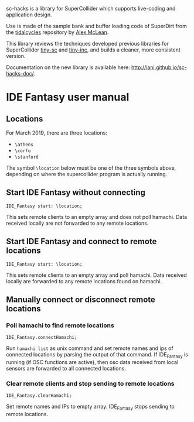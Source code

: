 sc-hacks is a library for SuperCollider which supports live-coding and application design.

Use is made of the sample bank and buffer loading code of SuperDirt from the [[https://github.com/tidalcycles/Tidal][tidalcycles]] repository by [[http://slab.org][Alex McLean]]. 

This library reviews the techniques developed previous libraries for SuperCollider [[https://github.com/iani/tiny-sc][tiny-sc]] and [[https://github.com/iani/tiny-inc][tiny-inc]], and builds a cleaner, more consistent version.

Documentation on the new library is available here: http://iani.github.io/sc-hacks-doc/.
* IDE Fantasy user manual
** Locations

For March 2019, there are three locations:

- =\athens=
- =\corfu=
- =\stanford=

The symbol =\location= below must be one of the three symbols above, depending on where the supercollider program is actually running. 

** Start IDE Fantasy without connecting

 #+BEGIN_SRC sclang
 IDE_Fantasy start: \location;
 #+END_SRC

This sets remote clients to an empty array and does not poll hamachi.
Data received locally are not forwarded to any remote locations.

** Start IDE Fantasy and connect to remote locations

 #+BEGIN_SRC sclang
 IDE_Fantasy start: \location;
 #+END_SRC


This sets remote clients to an empty array and poll hamachi.
Data received locally are forwarded to any remote locations found on hamachi.

** Manually connect or disconnect remote locations

*** Poll hamachi to find remote locations
  #+BEGIN_SRC sclang
  IDE_Fantasy.connectHamachi;
  #+END_SRC

Run  =hamachi list= as unix command and set remote names and ips of connected locations by parsing the output of that command.
If IDE_Fantasy is running (if OSC functions are active), then osc data received from local sensors are forwarded to all connected locations.

*** Clear remote clients and stop sending to remote locations
  #+BEGIN_SRC sclang
  IDE_Fantasy.clearHamachi;
  #+END_SRC

 Set remote names and IPs to empty array. IDE_Fantasy stops sending to remote locations.
